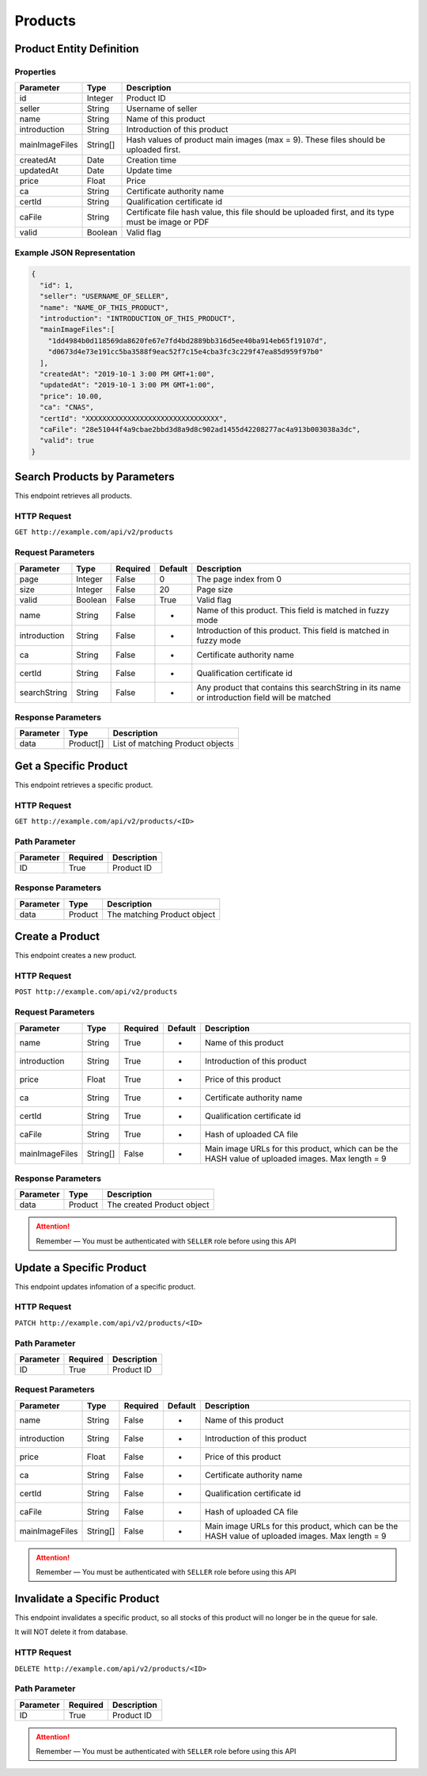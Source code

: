 Products
********

Product Entity Definition
=========================

Properties
----------

==================  ========  ==================================================================================================
Parameter           Type      Description
==================  ========  ==================================================================================================
id                  Integer   Product ID
seller              String    Username of seller
name                String    Name of this product
introduction        String    Introduction of this product
mainImageFiles      String[]  Hash values of product main images (max = 9). These files should be uploaded first.
createdAt           Date      Creation time
updatedAt           Date      Update time
price               Float     Price
ca                  String    Certificate authority name
certId              String    Qualification certificate id
caFile              String    Certificate file hash value, this file should be uploaded first, and its type must be image or PDF
valid               Boolean   Valid flag
==================  ========  ==================================================================================================

Example JSON Representation
---------------------------

.. code:: json

   {
     "id": 1,
     "seller": "USERNAME_OF_SELLER",
     "name": "NAME_OF_THIS_PRODUCT",
     "introduction": "INTRODUCTION_OF_THIS_PRODUCT",
     "mainImageFiles":[
       "1dd4984b0d118569da8620fe67e7fd4bd2889bb316d5ee40ba914eb65f19107d",
       "d0673d4e73e191cc5ba3588f9eac52f7c15e4cba3fc3c229f47ea85d959f97b0"
     ],
     "createdAt": "2019-10-1 3:00 PM GMT+1:00",
     "updatedAt": "2019-10-1 3:00 PM GMT+1:00",
     "price": 10.00,
     "ca": "CNAS",
     "certId": "XXXXXXXXXXXXXXXXXXXXXXXXXXXXXXXX",
     "caFile": "28e51044f4a9cbae2bbd3d8a9d8c902ad1455d42208277ac4a913b003038a3dc",
     "valid": true
   }

Search Products by Parameters
=============================

This endpoint retrieves all products.

HTTP Request
------------

``GET http://example.com/api/v2/products``

Request Parameters
------------------

================ ======== ======== ======= =============================================================================================
Parameter        Type     Required Default Description
================ ======== ======== ======= =============================================================================================
page             Integer  False    0       The page index from 0
size             Integer  False    20      Page size
valid            Boolean  False    True    Valid flag
name             String   False    -       Name of this product. This field is matched in fuzzy mode
introduction     String   False    -       Introduction of this product. This field is matched in fuzzy mode
ca               String   False    -       Certificate authority name
certId           String   False    -       Qualification certificate id
searchString     String   False    -       Any product that contains this searchString in its name or introduction field will be matched
================ ======== ======== ======= =============================================================================================

Response Parameters
-------------------
=========== ========= ===================================
Parameter   Type      Description
=========== ========= ===================================
data        Product[] List of matching Product objects
=========== ========= ===================================

Get a Specific Product
======================

This endpoint retrieves a specific product.

HTTP Request
------------

``GET http://example.com/api/v2/products/<ID>``

Path Parameter
--------------

========= ======== ===========
Parameter Required Description
========= ======== ===========
ID        True     Product ID
========= ======== ===========

Response Parameters
-------------------
=========== ========= ===================================
Parameter   Type      Description
=========== ========= ===================================
data        Product   The matching Product object
=========== ========= ===================================

Create a Product
================

This endpoint creates a new product.

HTTP Request
------------

``POST http://example.com/api/v2/products``

Request Parameters
------------------

================ ======== ======== ======= ================================================================================================
Parameter        Type     Required Default Description
================ ======== ======== ======= ================================================================================================
name             String   True     -       Name of this product
introduction     String   True     -       Introduction of this product
price            Float    True     -       Price of this product
ca               String   True     -       Certificate authority name
certId           String   True     -       Qualification certificate id
caFile           String   True     -       Hash of uploaded CA file
mainImageFiles   String[] False    -       Main image URLs for this product, which can be the HASH value of uploaded images. Max length = 9
================ ======== ======== ======= ================================================================================================

Response Parameters
-------------------
=========== ========= ===================================
Parameter   Type      Description
=========== ========= ===================================
data        Product   The created Product object
=========== ========= ===================================

.. Attention::
   Remember — You must be authenticated with ``SELLER`` role before using this API

Update a Specific Product
=========================

This endpoint updates infomation of a specific product.

HTTP Request
------------

``PATCH http://example.com/api/v2/products/<ID>``

Path Parameter
--------------

========= ======== ===========
Parameter Required Description
========= ======== ===========
ID        True     Product ID
========= ======== ===========

Request Parameters
------------------

================ ======== ======== ======= ================================================================================================
Parameter        Type     Required Default Description
================ ======== ======== ======= ================================================================================================
name             String   False    -       Name of this product
introduction     String   False    -       Introduction of this product
price            Float    False    -       Price of this product
ca               String   False    -       Certificate authority name
certId           String   False    -       Qualification certificate id
caFile           String   False    -       Hash of uploaded CA file
mainImageFiles   String[] False    -       Main image URLs for this product, which can be the HASH value of uploaded images. Max length = 9
================ ======== ======== ======= ================================================================================================

.. Attention::
   Remember — You must be authenticated with ``SELLER`` role before using this API

Invalidate a Specific Product
=============================

This endpoint invalidates a specific product, so all stocks of this
product will no longer be in the queue for sale.

It will NOT delete it from database.

HTTP Request
------------

``DELETE http://example.com/api/v2/products/<ID>``

Path Parameter
--------------

========= ======== ===========
Parameter Required Description
========= ======== ===========
ID        True     Product ID
========= ======== ===========

.. Attention::
   Remember — You must be authenticated with ``SELLER`` role before using this API
